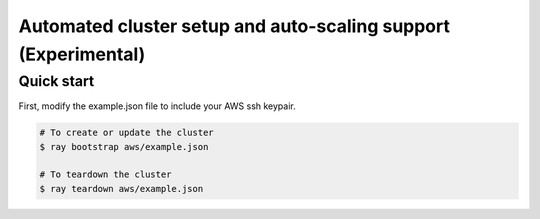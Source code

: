 Automated cluster setup and auto-scaling support (Experimental)
===============================================================

Quick start
-----------

First, modify the example.json file to include your AWS ssh keypair.

.. code-block:: bash

    # To create or update the cluster
    $ ray bootstrap aws/example.json

    # To teardown the cluster
    $ ray teardown aws/example.json
